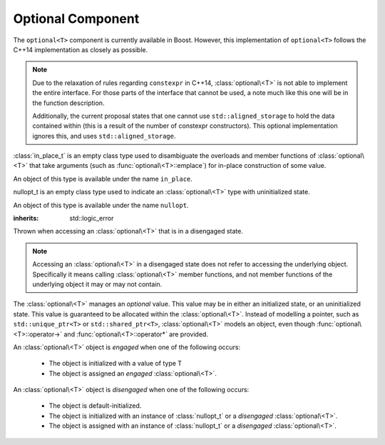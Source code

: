 Optional Component
==================

.. default-domain:: cpp

The ``optional<T>`` component is currently available in Boost. However,
this implementation of ``optional<T>`` follows the C++14 implementation as
closely as possible.

.. note:: Due to the relaxation of rules regarding ``constexpr`` in C++14,
   :class:`optional\<T>` is not able to implement the entire
   interface. For those parts of the interface that cannot be used,
   a note much like this one will be in the function description.

   Additionally, the current proposal states that one cannot use
   ``std::aligned_storage`` to hold the data contained within (this is a result
   of the number of constexpr constructors). This optional implementation
   ignores this, and uses ``std::aligned_storage``.

.. namespace:: core

.. class:: in_place_t

   :class:`in_place_t` is an empty class type used to disambiguate
   the overloads and member functions of :class:`optional\<T>` that
   take arguments (such as :func:`optional\<T>::emplace`) for
   in-place construction of some value.

   An object of this type is available under the name ``in_place``.

.. class:: nullopt_t

   nullopt_t is an empty class type used to indicate an
   :class:`optional\<T>` type with uninitialized state.

   An object of this type is available under the name ``nullopt``.

.. class:: bad_optional_access

   :inherits: std::logic_error

   Thrown when accessing an :class:`optional\<T>` that is in a
   disengaged state.

   .. note:: Accessing an :class:`optional\<T>` in a disengaged
             state does not refer to accessing the underlying object.
             Specifically it means calling :class:`optional\<T>`
             member functions, and not member functions of the
             underlying object it may or may not contain.

.. class:: optional<T>

   The :class:`optional\<T>` manages an *optional* value. This value may be
   in either an initialized state, or an uninitialized state. This value is
   guaranteed to be allocated within the :class:`optional\<T>`. Instead of
   modelling a pointer, such as ``std::unique_ptr<T>`` or
   ``std::shared_ptr<T>``, :class:`optional\<T>` models an object, even though
   :func:`optional\<T>::operator->` and :func:`optional\<T>::operator*`
   are provided.

   An :class:`optional\<T>` object is *engaged* when one of the following
   occurs:

    * The object is initialized with a value of type T
    * The object is assigned an *engaged* :class:`optional\<T>`.

   An :class:`optional\<T>` object is *disengaged* when one of the following
   occurs:

    * The object is default-initialized.
    * The object is initialized with an instance of :class:`nullopt_t`  or a
      *disengaged* :class:`optional\<T>`.
    * The object is assigned with an instance of :class:`nullopt_t` or a
      *disengaged* :class:`optional\<T>`.


   .. type:: value_type

      Represents the underlying type stored within an :class:`optional\<T>`.

   .. function:: operator bool () const

      :returns: true if the object is *engaged*, false otherwise.

   .. function value_type value_or<U>(U&& value)

   .. function:: value_type const& value () const
                 value_type& value ()

      .. note:: The ``value_type const&`` overload is marked ``constexpr`` in
                the C++14 interface.

       :raises: :class:`bad_optional_access`

   .. function:: void swap (optional& that)

      Swaps the contents of 'this' with the given object. The behavior that is
      taken varies as such:

       * If neither ``*this``, nor ``that`` are *engaged*, this function is a
         no-op.
       * If only one of either ``*this`` and ``that`` are *engaged*, the
         contained value of the *disengaged* object is initialized by moving
         the contained value of the *engaged* object. This is followed by the
         destruction of the originally *engaged* object's value. The state of
         both objects has been switched.
       * If both ``*this`` and ``that`` are *engaged*, their contained values
         are swapped with ``std::swap(**this, *that)``.

   .. function:: void emplace (Args&&)

.. function:: optional<T> make_optional<T>(T&& value)

   :raises: Any exceptions thrown by the constructor of T

   Creates an :class:`optional\<T>` object from value. Effectively calls::

       optional<typename std::decay<T>::type>(std::forward<T>(value));


